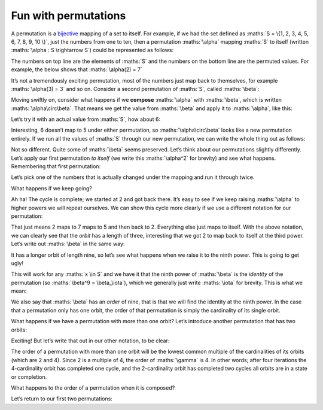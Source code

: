 Fun with permutations
=====================

A permutation is a bijective_ mapping of a set to itself. For example, if we had
the set defined as :maths:`S = \{1, 2, 3, 4, 5, 6, 7, 8, 9, 10 \}`, just the
numbers from one to ten, then a permutation :maths:`\alpha` mapping :maths:`S`
to itself (written :maths:`\alpha : S \rightarrow S`) could be represented as
follows:

.. _bijective: https://en.wikipedia.org/wiki/Bijection

.. maths::

    $
    \alpha = \begin{pmatrix}
        1 & 2 & 3 & 4 & 5 & 6 & 7 & 8 & 9 & 10 \\
        1 & 7 & 3 & 4 & 2 & 6 & 5 & 8 & 9 & 10 \\
    \end{pmatrix}
    $

The numbers on top line are the elements of :maths:`S` and the numbers on the
bottom line are the permuted values. For example, the below shows that
:maths:`\alpha(2) = 7`

It’s not a tremendously exciting permutation, most of the numbers just map back
to themselves, for example :maths:`\alpha(3) = 3` and so on. Consider a second
permutation of :maths:`S`, called :maths:`\beta`:

.. maths::

    $
    \beta = \begin{pmatrix}
        1 & 2 & 3 & 4 & 5 & 6 & 7 & 8 & 9 & 10 \\
        2 & 3 & 4 & 5 & 6 & 7 & 8 & 9 & 1 & 10 \\
    \end{pmatrix}
    $

Moving swiftly on, consider what happens if we **compose** :maths:`\alpha` with
:maths:`\beta`, which is written :maths:`\alpha\circ\beta`. That means we get
the value from :maths:`\beta` and apply it to :maths:`\alpha`, like this:

.. maths::

    $ \alpha\circ\beta(x) = \alpha(\beta(x)) $

Let’s try it with an actual value from :maths:`S`, how about 6:

.. maths::

    \begin{align*}
        \alpha\circ\beta(6) &= \alpha(\beta(6)) \\
                            &= \alpha(7) \\
                            &= 5 \\
                            \\
        \therefore \alpha\circ\beta(6) &= 5
    \end{align*}

Interesting, 6 doesn’t map to 5 under either permutation, so
:maths:`\alpha\circ\beta` looks like a new permutation entirely. If we run all
the values of :maths:`S` through our new permutation, we can write the whole
thing out as follows:

.. maths::

    $
    \alpha\circ\beta = \begin{pmatrix}
        1 & 2 & 3 & 4 & 5 & 6 & 7 & 8 & 9 & 10 \\
        7 & 3 & 4 & 2 & 6 & 5 & 8 & 9 & 1 & 10 \\
    \end{pmatrix}
    $

Not so different. Quite some of :maths:`\beta` seems preserved. Let’s think
about our permutations slightly differently. Let’s apply our first permutation
*to itself* (we write this :maths:`\alpha^2` for brevity) and see what happens.
Remembering that first permutation:

.. maths::

    $
    \alpha = \begin{pmatrix}
        1 & 2 & 3 & 4 & 5 & 6 & 7 & 8 & 9 & 10 \\
        1 & 7 & 3 & 4 & 2 & 6 & 5 & 8 & 9 & 10 \\
    \end{pmatrix}
    $

Let’s pick one of the numbers that is actually changed under the mapping and
run it through twice. 

.. maths::

    \begin{align*}
        \alpha^2(2) &= \alpha(\alpha(2)) \\
                            &= \alpha(7) \\
                            &= 5 \\
                            \\
        \therefore \alpha^2(2) &= 5
    \end{align*}

What happens if we keep going?

.. maths::

    \begin{align*}
        \alpha^3(2) &= \alpha(\alpha(\alpha(2))) \\
                            &= \alpha(\alpha(7)) \\
                            &= \alpha(5) \\
                            &= 2 \\
                            \\
        \therefore \alpha^3(2) &= 2
    \end{align*}

Ah ha! The cycle is complete; we started at 2 and got back there. It’s easy to
see if we keep raising :maths:`\alpha` to higher powers we will repeat
ourselves. We can show this cycle more clearly if we use a different notation
for our permutation:

.. maths::

    $ \alpha = (2 \ 7 \ 5) $

That just means 2 maps to 7 maps to 5 and then back to 2. Everything else just
maps to itself. With the above notation, we can clearly see that the *orbit*
has a length of three, interesting that we got 2 to map back to itself at the
third power.  Let’s write out :maths:`\beta` in the same way:

.. maths::

    $ \beta = (1 \ 2 \ 3 \ 4 \ 5 \ 6 \ 7 \ 8 \ 9) $

It has a longer orbit of length nine, so let’s see what happens when we raise
it to the ninth power. This is going to get ugly!

.. maths::

    \begin{align*}
        \beta^9(2) &= \beta(\beta(\beta(\beta(\beta(\beta(\beta(\beta(\beta(2))))))))) \\
                   &= \beta(\beta(\beta(\beta(\beta(\beta(\beta(\beta(3))))))))) \\
                   &= \beta(\beta(\beta(\beta(\beta(\beta(\beta(4)))))))) \\
                   &= \beta(\beta(\beta(\beta(\beta(\beta(5))))))) \\
                   &= \beta(\beta(\beta(\beta(\beta(6)))))) \\
                   &= \beta(\beta(\beta(\beta(7))))) \\
                   &= \beta(\beta(\beta(8)))) \\
                   &= \beta(\beta(9))) \\
                   &= \beta(1)) \\
                   &= 2 \\
                            \\
        \therefore \beta^9(2) &= 2
    \end{align*}

This will work for any :maths:`x \in S` and we have it that the ninth power of
:maths:`\beta` is the *identity* of the permutation (so
:maths:`\beta^9 = \beta_\iota`), which we generally just write :maths:`\iota`
for brevity. This is what we mean:

.. maths::

    \begin{align*}
    \beta^9 &= \begin{pmatrix}
        1 & 2 & 3 & 4 & 5 & 6 & 7 & 8 & 9 & 10 \\
        1 & 2 & 3 & 4 & 5 & 6 & 7 & 8 & 9 & 10 \\
    \end{pmatrix}
    \end{align*}

We also say that :maths:`\beta` has an *order* of nine, that is that we will
find the identity at the ninth power. In the case that a permutation only has
one orbit, the order of that permutation is simply the cardinality of its
single orbit.

What happens if we have a permutation with more than one orbit? Let’s introduce
another permutation that has two orbits:

.. maths::

    $
    \gamma = \begin{pmatrix}
        1 & 2 & 3 & 4 & 5 & 6 & 7 & 8 & 9 & 10 \\
        7 & 2 & 6 & 4 & 5 & 10 & 1 & 8 & 3 & 9 \\
    \end{pmatrix}
    $

Exciting! But let’s write that out in our other notation, to be clear:

.. maths::

    $\gamma = (1 \ 7)(3 \ 6 \ 10 \ 9)$

The order of a permutation with more than one orbit will be the lowest common
multiple of the cardinalities of its orbits (which are 2 and 4). Since 2 is a
multiple of 4, the order of :maths:`\gamma` is 4. In other words; after four
iterations the 4-cardinality orbit has completed one cycle, and the
2-cardinality orbit has completed two cycles all orbits are in a state or
completion.

What happens to the order of a permutation when it is composed?

Let’s return to our first two permutations:

.. maths::

    \begin{align*}
        \alpha &= (2 \ 7 \ 5) \\
        \beta  &= (1 \ 2 \ 3 \ 4 \ 5 \ 6 \ 7 \ 8 \ 9)
    \end{align*}

.. maths::


    % Orbits:
    % \alpha (2, 7, 5),)
    % \beta = B ((1, 2, 3, 4, 5, 6, 7, 8, 9), (10,))
    $
    \alpha \circ \beta = \begin{pmatrix}
        1 & 2 & 3 & 4 & 5 & 6 & 7 & 8 & 9 & 10 \\
        7 & 3 & 4 & 2 & 6 & 5 & 8 & 9 & 1 & 10 \\
    \end{pmatrix}
    $


.. maths::

    $
    % ((1, 3, 6, 4, 7, 9), (2, 5, 8, 10))
    % Orbits:
    % \alpha ((1,), (2, 3, 4, 5, 6, 7, 8, 9, 10))
    % \beta ((1, 2, 3, 4, 5, 6, 7, 8, 9), (10,))
    % \gamma ((1,), (2, 3, 4), (5,), (6,), (7,), (8,), (9,), (10,))
    % \delta ((1,), (2,), (3,), (4, 5, 6), (7,), (8,), (9,), (10,))
    (\alpha \circ \beta \circ \gamma \circ \delta)^{12} =
        \begin{pmatrix}
            1 & 2 & 3 & 4 & 5 & 6 & 7 & 8 & 9 & 10 \\
            1 & 2 & 3 & 4 & 5 & 6 & 7 & 8 & 9 & 10 \\
        \end{pmatrix}
    $
